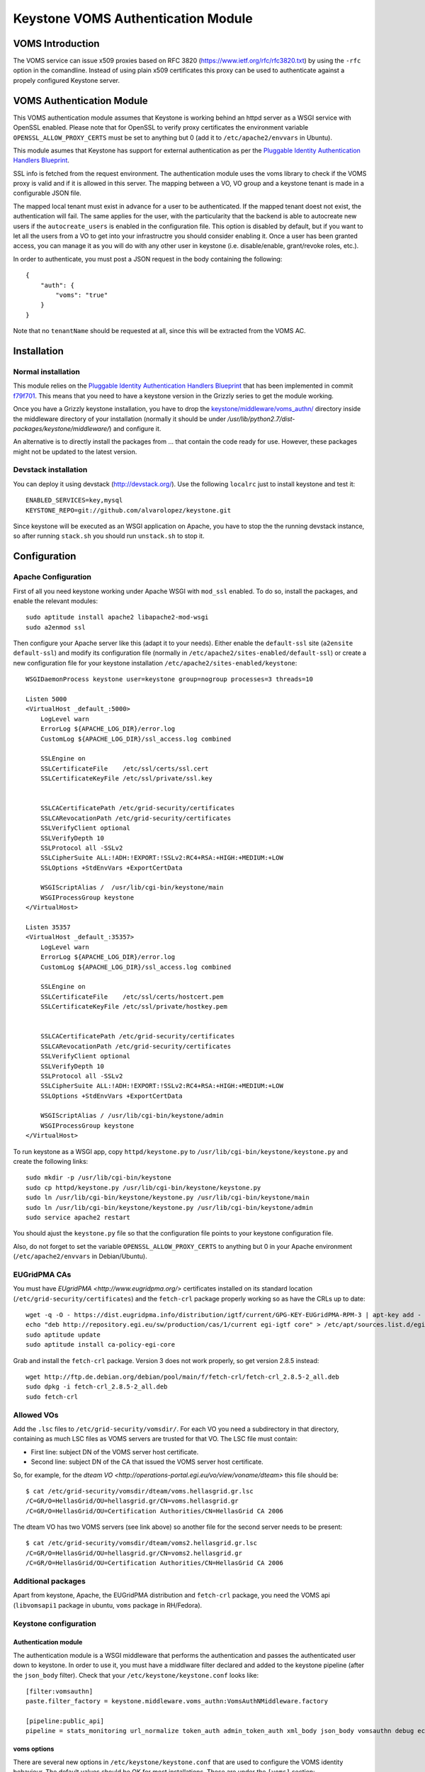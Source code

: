===================================
Keystone VOMS Authentication Module
===================================

VOMS Introduction
=================

The VOMS service can issue x509 proxies based on RFC 3820
(https://www.ietf.org/rfc/rfc3820.txt) by using the ``-rfc`` option in
the comandline. Instead of using plain x509 certificates this proxy can
be used to authenticate against a propely configured Keystone server.

VOMS Authentication Module
==========================

This VOMS authentication module assumes that Keystone is working behind
an httpd server as a WSGI service with OpenSSL enabled. Please note that
for OpenSSL to verify proxy certificates the environment variable
``OPENSSL_ALLOW_PROXY_CERTS`` must be set to anything but 0 (add it to
``/etc/apache2/envvars`` in Ubuntu).

This module asumes that Keystone has support for external authentication
as per the `Pluggable Identity Authentication Handlers Blueprint`_. 

.. _Pluggable Identity Authentication Handlers Blueprint: https://blueprints.launchpad.net/keystone/+spec/pluggable-identity-authentication-handlers

SSL info is fetched from the request environment. The authentication module
uses the voms library to check if the VOMS proxy is valid and if it is allowed
in this server. The mapping between a VO, VO group and a keystone tenant is
made in a configurable JSON file.

The mapped local tenant must exist in advance for a user to be authenticated.
If the mapped tenant doest not exist, the authentication will fail. The same
applies for the user, with the particularity that the backend is able to
autocreate new users if the ``autocreate_users`` is enabled in the
configuration file. This option is disabled by default, but if you want to
let all the users from a VO to get into your infrastructre you should consider
enabling it. Once a user has been granted access, you can manage it as you will
do with any other user in keystone (i.e. disable/enable, grant/revoke roles,
etc.).

In order to authenticate, you must post a JSON request in the body containing
the following::

    {
        "auth": {
            "voms": "true"
        }
    }

Note that no ``tenantName`` should be requested at all, since this will be
extracted from the VOMS AC.

Installation
============

Normal installation
-------------------

This module relies on the `Pluggable Identity Authentication Handlers
Blueprint`_ that has been implemented in commit `f79f701`_. This means that
you need to have a keystone version in the Grizzly series to get the module
working.

.. _f79f701: https://github.com/openstack/keystone/commit/f79f701782fa583380138e1fba702fb00bcac52e

Once you have a Grizzly keystone installation, you have to drop the
`keystone/middleware/voms_authn/`_  directory inside the middleware
directory of your installation (normally it should be under 
`/usr/lib/python2.7/dist-packages/keystone/middleware/`) and configure it.

.. _keystone/middleware/voms_authn/: https://github.com/alvarolopez/keystone/tree/voms/authn_as_middleware/keystone/middleware/voms_authn

An alternative is to directly install the packages from ... that contain 
the code ready for use. However, these packages might not be updated to
the latest version.

Devstack installation
---------------------

You can deploy it using devstack (http://devstack.org/). Use the following
``localrc`` just to install keystone and test it::

    ENABLED_SERVICES=key,mysql
    KEYSTONE_REPO=git://github.com/alvarolopez/keystone.git

Since keystone will be executed as an WSGI application on Apache, you have to
stop the the running devstack instance, so after running ``stack.sh`` you 
should run ``unstack.sh`` to stop it.

Configuration
=============

Apache Configuration
--------------------

First of all you need keystone working under Apache WSGI with ``mod_ssl``
enabled. To do so, install the packages, and enable the relevant modules::

    sudo aptitude install apache2 libapache2-mod-wsgi
    sudo a2enmod ssl

Then configure your Apache server like this (adapt it to your needs). Either
enable the ``default-ssl`` site (``a2ensite default-ssl``) and modify its
configuration file (normally in ``/etc/apache2/sites-enabled/default-ssl``) or
create a new configuration file for your keystone installation
``/etc/apache2/sites-enabled/keystone``::

    WSGIDaemonProcess keystone user=keystone group=nogroup processes=3 threads=10

    Listen 5000
    <VirtualHost _default_:5000>
        LogLevel warn
        ErrorLog ${APACHE_LOG_DIR}/error.log
        CustomLog ${APACHE_LOG_DIR}/ssl_access.log combined

        SSLEngine on
        SSLCertificateFile    /etc/ssl/certs/ssl.cert
        SSLCertificateKeyFile /etc/ssl/private/ssl.key


        SSLCACertificatePath /etc/grid-security/certificates
        SSLCARevocationPath /etc/grid-security/certificates
        SSLVerifyClient optional
        SSLVerifyDepth 10
        SSLProtocol all -SSLv2
        SSLCipherSuite ALL:!ADH:!EXPORT:!SSLv2:RC4+RSA:+HIGH:+MEDIUM:+LOW
        SSLOptions +StdEnvVars +ExportCertData

        WSGIScriptAlias /  /usr/lib/cgi-bin/keystone/main
        WSGIProcessGroup keystone
    </VirtualHost>

    Listen 35357
    <VirtualHost _default_:35357>
        LogLevel warn
        ErrorLog ${APACHE_LOG_DIR}/error.log
        CustomLog ${APACHE_LOG_DIR}/ssl_access.log combined
    
        SSLEngine on
        SSLCertificateFile    /etc/ssl/certs/hostcert.pem
        SSLCertificateKeyFile /etc/ssl/private/hostkey.pem
    
    
        SSLCACertificatePath /etc/grid-security/certificates
        SSLCARevocationPath /etc/grid-security/certificates
        SSLVerifyClient optional
        SSLVerifyDepth 10
        SSLProtocol all -SSLv2
        SSLCipherSuite ALL:!ADH:!EXPORT:!SSLv2:RC4+RSA:+HIGH:+MEDIUM:+LOW
        SSLOptions +StdEnvVars +ExportCertData
    
        WSGIScriptAlias / /usr/lib/cgi-bin/keystone/admin
        WSGIProcessGroup keystone
    </VirtualHost>


To run keystone as a WSGI app, copy ``httpd/keystone.py`` to
``/usr/lib/cgi-bin/keystone/keystone.py`` and create the following links::

    sudo mkdir -p /usr/lib/cgi-bin/keystone
    sudo cp httpd/keystone.py /usr/lib/cgi-bin/keystone/keystone.py
    sudo ln /usr/lib/cgi-bin/keystone/keystone.py /usr/lib/cgi-bin/keystone/main
    sudo ln /usr/lib/cgi-bin/keystone/keystone.py /usr/lib/cgi-bin/keystone/admin
    sudo service apache2 restart

You should ajust the ``keystone.py`` file so that the configuration file
points to your keystone configuration file.

Also, do not forget to set the variable ``OPENSSL_ALLOW_PROXY_CERTS`` to
anything but 0 in your Apache environment (``/etc/apache2/envvars`` in
Debian/Ubuntu).

EUGridPMA CAs
-------------

You must have `EUgridPMA <http://www.eugridpma.org/>` certificates installed
on its standard location (``/etc/grid-security/certificates``) and the 
``fetch-crl`` package properly working so as have the CRLs up to date::

    wget -q -O - https://dist.eugridpma.info/distribution/igtf/current/GPG-KEY-EUGridPMA-RPM-3 | apt-key add - 
    echo "deb http://repository.egi.eu/sw/production/cas/1/current egi-igtf core" > /etc/apt/sources.list.d/egi-cas.list
    sudo aptitude update
    sudo aptitude install ca-policy-egi-core

Grab and install the ``fetch-crl`` package. Version 3 does not work properly,
so get version 2.8.5 instead::

    wget http://ftp.de.debian.org/debian/pool/main/f/fetch-crl/fetch-crl_2.8.5-2_all.deb
    sudo dpkg -i fetch-crl_2.8.5-2_all.deb
    sudo fetch-crl

Allowed VOs
-----------

Add the ``.lsc`` files to ``/etc/grid-security/vomsdir/``. For each VO you need
a subdirectory in that directory, containing as much LSC files as VOMS servers
are trusted for that VO. The LSC file must contain:

* First line: subject DN of the VOMS server host certificate.
* Second line: subject DN of the CA that issued the VOMS server host certificate.

So, for example, for the `dteam VO <http://operations-portal.egi.eu/vo/view/voname/dteam>`
this file should be::

    $ cat /etc/grid-security/vomsdir/dteam/voms.hellasgrid.gr.lsc
    /C=GR/O=HellasGrid/OU=hellasgrid.gr/CN=voms.hellasgrid.gr
    /C=GR/O=HellasGrid/OU=Certification Authorities/CN=HellasGrid CA 2006

The dteam VO has two VOMS servers (see link above) so another file for the
second server needs to be present::

    $ cat /etc/grid-security/vomsdir/dteam/voms2.hellasgrid.gr.lsc
    /C=GR/O=HellasGrid/OU=hellasgrid.gr/CN=voms2.hellasgrid.gr
    /C=GR/O=HellasGrid/OU=Certification Authorities/CN=HellasGrid CA 2006


Additional packages
-----------------

Apart from keystone, Apache, the EUGridPMA distribution and ``fetch-crl``
package, you need the VOMS api (``libvomsapi1`` package in ubuntu, ``voms``
package in RH/Fedora).

Keystone configuration
----------------------

Authentication module
~~~~~~~~~~~~~~~~~~~~~

The authentication module is a WSGI middleware that performs the authentication
and passes the authenticated user down to keystone. In order to use it, you must
have a middlware filter declared and added to the keystone pipeline (after the
``json_body`` filter). Check that your ``/etc/keystone/keystone.conf`` looks
like::

    [filter:vomsauthn]
    paste.filter_factory = keystone.middleware.voms_authn:VomsAuthNMiddleware.factory

    [pipeline:public_api]
    pipeline = stats_monitoring url_normalize token_auth admin_token_auth xml_body json_body vomsauthn debug ec2_extension user_crud_extension public_service

voms options
~~~~~~~~~~~~

There are several new options in ``/etc/keystone/keystone.conf`` that are used
to configure the VOMS identity behaviour. The default values should be OK for
most installations. These are under the ``[voms]`` section::

    [voms]
    vomsdir_path = /etc/grid-security/vomsdir
    ca_path = /etc/grid-security/certificates
    voms_policy = /etc/keystone/voms.json
    vomsapi_lib = libvomsapi.so.1
    autocreate_users = False

* ``vomsdir_path``: Path storing the ``.lsc`` files.
* ``ca_path``: Path where the CAs and CRLs are stored.
* ``voms_policy``: JSON file containing the VO/tenant/role mapping.
* ``vomsapi_lib``: Path to the voms library to use.
* ``vomsapi_lib``: Whether a user should be autocreated if it does not exist.
* ``autocreate_users``: Whether we must create the users for the trusted VOs on the fly.

Token driver
~~~~~~~~~~~~

You have to use the SQL backend for the tokens, so as to make it possible to
share them between the diferent WSGI processes. Edit the keystone configuration
file ``/etc/keystone/keystone.conf`` and modify the ``[token]`` section as
follows::

  [token]
  driver = keystone.token.backends.sql.Token

voms.json
~~~~~~~~~

The VO and VO group mapping to the local tenants is made in the JSON file
``/etc/keystone/keystone.json``. It is based on the VO name and VOMS proxy
fqan::

  {
      "voname": {
          "tenant": "local_tenant"
      }
  }

For example for the dteam VO, it could be configured as::

  {
      "dteam": {
          "tenant": "dteam"
      },
      "/dteam/NGI_IBERGRID": {
          "tenant": "dteam_ibergrid"
      }
  }

Catalog
~~~~~~~

Your have to adjust your keystone catalog so that the identity backend points
to to the correct url. Assuming that you are using template catalog, edit the
``/etc/keystone/default_catalog.templates``::

  catalog.RegionOne.identity.publicURL = https://<your_ks_host>/main/v2.0
  catalog.RegionOne.identity.adminURL = https://<your_ks_host>/admin/v2.0
  catalog.RegionOne.identity.internalURL = https://<your_ks_host>/main/v2.0
  catalog.RegionOne.identity.name = Identity Service

If you are using any other backend, you should adjust it manually.

Test it!
========

Once you have everything configured you can test it requesting a token using
a valid VOMS proxy::

  $ voms-proxy-init -voms <VOMS> -rfc
  $ curl --insecure --cert $X509_USER_PROXY  -d \
   '{"auth":{"voms": "true"}}' -H "Content-type: \
    application/json" https://<keystone_host>/main/v2.0/tokens

Troubleshooting
===============

Apache complains about issuer of certificate
--------------------------------------------

You get something like::

  Certificate Verification: Error (20): unable to get local issuer certificate

You probably missed to set the ``OPENSSL_ALLOW_PROXY_CERTS`` variable on the
Apache environment

Error 14: Signature error
-------------------------

You have to check double check that the ``vomsdir_path`` and ``ca_path``
configuration options (that default to ``/etc/grid-security/vomsdir`` and
``/etc/grid-security/certificates`` respectively) point to the correct path.
Also ensure that the ``.lsc`` files have the right contents. and that the CLRs
are up to date.
